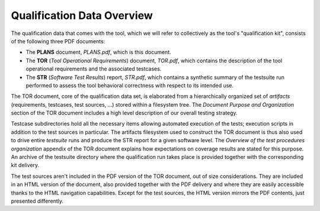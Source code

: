 .. _qualification-data:

Qualification Data Overview
===========================

The qualification data that comes with the tool, which we will refer to
collectively as the tool's "qualification kit", consists of the following
three PDF documents:

* The **PLANS** document, *PLANS.pdf*, which is this document.
* The **TOR** (*Tool Operational Requirements*) document, *TOR.pdf*, which
  contains the description of the tool operational requirements and
  the associated testcases.
* The **STR** (*Software Test Results*) report, *STR.pdf*, which contains a
  synthetic summary of the testsuite run performed to assess the tool
  behavioral correctness with respect to its intended use.

The TOR document, core of the qualification data set, is elaborated from a
hierarchically organized set of *artifacts* (requirements, testcases, test
sources, ...) stored within a filesystem tree. The *Document Purpose and
Organization* section of the TOR document includes a high level description of
our overall testing strategy.

Testcase subdirectories hold all the necessary items allowing automated
execution of the tests; execution scripts in addition to the test sources in
particular. The artifacts filesystem used to construct the TOR document is
thus also used to drive entire *testsuite* runs and produce the STR report for
a given software level. The *Overview of the test procedures organization*
appendix of the TOR document explains how expectations on coverage results are
stated for this purpose. An archive of the testsuite directory where the
qualification run takes place is provided together with the corresponding
kit delivery.

The test sources aren't included in the PDF version of the TOR document, out
of size considerations.  They are included in an HTML version of the document,
also provided together with the PDF delivery and where they are easily
accessible thanks to the HTML navigation capabilities.  Except for the test
sources, the HTML version mirrors the PDF contents, just presented
differently.
